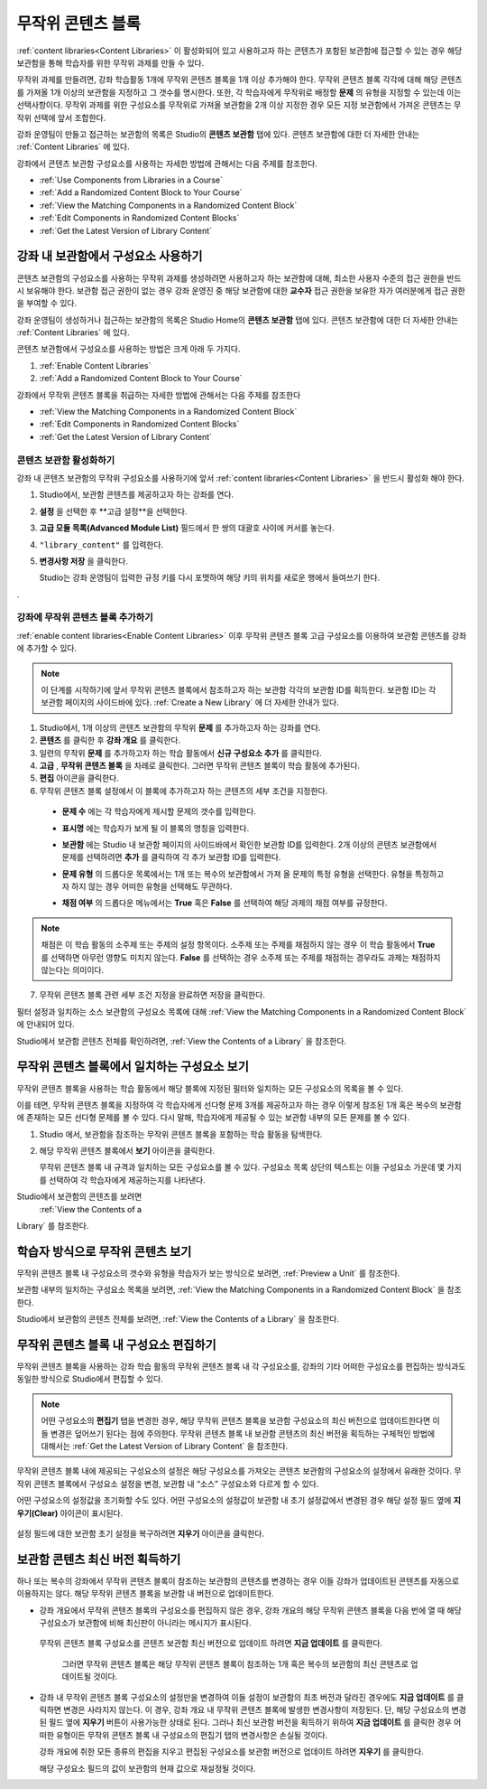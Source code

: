 .. _Randomized Content Blocks:

#########################
무작위 콘텐츠 블록
#########################

:ref:`content libraries<Content Libraries>` 이 활성화되어 있고 사용하고자 하는 콘텐츠가 포함된 보관함에 접근할 수 있는 경우 해당 보관함을 통해 학습자를 위한 무작위 과제를 만들 수 있다.

무작위 과제를 만들려면, 강좌 학습활동 1개에 무작위 콘텐츠 블록을 1개 이상 추가해야 한다. 무작위 콘텐츠 블록 각각에 대해 해당 콘텐츠를 가져올 1개 이상의 보관함을 지정하고 그 갯수를 명시한다. 또한, 각 학습자에게 무작위로 배정할 **문제** 의 유형을 지정할 수 있는데 이는 선택사항이다. 무작위 과제를 위한 구성요소를 무작위로 가져올 보관함을 2개 이상 지정한 경우 모든 지정 보관함에서 가져온 콘텐츠는 무작위 선택에 앞서 조합한다.

강좌 운영팀이 만들고 접근하는 보관함의 목록은 Studio의 **콘텐츠 보관함** 탭에 있다. 
콘텐츠 보관함에 대한 더 자세한 안내는 :ref:`Content Libraries` 에 있다. 


강좌에서 콘텐츠 보관함 구성요소를 사용하는 자세한 방법에 관해서는 다음 주제를 참조한다.

* :ref:`Use Components from Libraries in a Course`
* :ref:`Add a Randomized Content Block to Your Course`
* :ref:`View the Matching Components in a Randomized Content Block`
* :ref:`Edit Components in Randomized Content Blocks`
* :ref:`Get the Latest Version of Library Content`


.. _Use Components from Libraries in a Course:

*****************************************
강좌 내 보관함에서 구성요소 사용하기
*****************************************

콘텐츠 보관함의 구성요소를 사용하는 무작위 과제를 생성하려면 사용하고자 하는 보관함에 대해, 최소한 사용자 수준의 접근 권한을 반드시 보유해야 한다. 보관함 접근 권한이 없는 경우 강좌 운영진 중 해당 보관함에 대한 **교수자** 접근 권한을 보유한 자가 여러분에게 접근 권한을 부여할 수 있다.

강좌 운영팀이 생성하거나 접근하는 보관함의 목록은 Studio Home의 **콘텐츠 보관함** 탭에 있다. 콘텐츠 보관함에 대한 더 자세한 안내는 :ref:`Content Libraries` 에 있다.

콘텐츠 보관함에서 구성요소를 사용하는 방법은 크게 아래 두 가지다.

#. :ref:`Enable Content Libraries`
#. :ref:`Add a Randomized Content Block to Your Course`
   
.. 참고:: 무작위 콘텐츠 블록을 강좌에 추가한 후, 1개 혹은 복수의 보관함 구성요소에 변경사항이 발생한 경우 
   해당 구성요소를 보관함 버전과 동기화한 상태를 유지하고자 한다면, 
   강좌 개요 내부 구성요소를 반드시 수동 업데이트 해야 한다는 점에 주의한다.
   

강좌에서 무작위 콘텐츠 블록을 취급하는 자세한 방법에 관해서는 다음 주제를 참조한다

* :ref:`View the Matching Components in a Randomized Content Block`
* :ref:`Edit Components in Randomized Content Blocks`
* :ref:`Get the Latest Version of Library Content`


.. _Enable Content Libraries:

========================
콘텐츠 보관함 활성화하기
========================

강좌 내 콘텐츠 보관함의 무작위 구성요소를 사용하기에 앞서 :ref:`content libraries<Content Libraries>` 을 반드시 활성화 해야 한다. 

#. Studio에서, 보관함 콘텐츠를 제공하고자 하는 강좌를 연다.

#. **설정** 을 선택한 후 **고급 설정**을 선택한다.

#. **고급 모듈 목록(Advanced Module List)** 필드에서 한 쌍의 대괄호 사이에 커서를 놓는다.

#. ``"library_content"`` 를 입력한다.

#. **변경사항 저장** 을 클릭한다.
   
   Studio는 강좌 운영팀이 입력한 규정 키를 다시 포맷하여 해당 키의 위치를 새로운 행에서 들여쓰기 한다.
.

  .. image:: ../../../shared/building_and_running_chapters/Images/ContentLibraries_AdvancedSetting.png
     :alt: Advanced Module policy key "library_content"


.. _Add a Randomized Content Block to Your Course:

=============================================
강좌에 무작위 콘텐츠 블록 추가하기
=============================================

:ref:`enable content libraries<Enable Content Libraries>`  이후 무작위 콘텐츠 블록 고급 구성요소를 이용하여 보관함 콘텐츠를 강좌에 추가할 수 있다.

.. note:: 이 단계를 시작하기에 앞서 무작위 콘텐츠 블록에서 참조하고자 하는 보관함 각각의 
   보관함 ID를 획득한다. 보관함 ID는 각 보관함 페이지의 사이드바에 있다. 
   :ref:`Create a New Library` 에 더 자세한 안내가 있다. 

#. Studio에서, 1개 이상의 콘텐츠 보관함의 무작위 **문제** 를 추가하고자 하는 강좌를 연다.
   

#. **콘텐츠** 를 클릭한 후 **강좌 개요** 를 클릭한다.

#. 일련의 무작위 **문제** 를 추가하고자 하는 학습 활동에서 **신규 구성요소 추가** 를 클릭한다.
   
#. **고급** , **무작위 콘텐츠 블록** 을 차례로 클릭한다. 그러면 무작위 콘텐츠 블록이 학습 활동에 추가된다.
   
#. **편집** 아이콘을 클릭한다.
   
#. 무작위 콘텐츠 블록 설정에서 이 블록에 추가하고자 하는 콘텐츠의 세부 조건을 지정한다.
   
  - **문제 수** 에는 각 학습자에게 제시할 문제의 갯수를 입력한다.

  - **표시명** 에는 학습자가 보게 될 이 블록의 명칭을 입력한다.
    

  - **보관함** 에는 Studio 내 보관함 페이지의 사이드바에서 확인한 보관함 ID를 입력한다.
    2개 이상의 콘텐츠 보관함에서 문제를 선택하려면
    **추가** 를 클릭하여 각 추가 보관함 ID를 입력한다.

  - **문제 유형** 의 드롭다운 목록에서는 1개 또는 복수의 보관함에서 가져 올 문제의 특정 유형을 선택한다. 
    유형을 특정하고자 하지 않는 경우 어떠한 유형을 선택해도 무관하다.
    

    .. image:: ../../../shared/building_and_running_chapters/Images/ContentLibraries_SelectProblemType.png
     :alt: The Edit icon to the right of the Library Name    

  - **채점 여부** 의 드롭다운 메뉴에서는 **True** 혹은 **False** 를 선택하여 해당 과제의 채점 여부를 규정한다.
    

.. note:: 채점은 이 학습 활동의 소주제 또는 주제의 설정 항목이다. 소주제 또는 주제를 채점하지 않는 경우 
   이 학습 활동에서 **True** 를 선택하면 아무런 영향도 미치지 않는다. 
   **False** 를 선택하는 경우 소주제 또는 주제를 채점하는 경우라도 과제는 채점하지 않는다는 의미이다.
   
7. 무작위 콘텐츠 블록 관련 세부 조건 지정을 완료하면 저장을 클릭한다.


필터 설정과 일치하는 소스 보관함의 구성요소 목록에 대해 
:ref:`View the Matching Components in a Randomized Content Block` 에 안내되어 있다. 

Studio에서 보관함 콘텐츠 전체를 확인하려면, :ref:`View the
Contents of a Library` 을 참조한다.
   

.. _View the Matching Components in a Randomized Content Block:

***********************************************************
무작위 콘텐츠 블록에서 일치하는 구성요소 보기
***********************************************************

무작위 콘텐츠 블록을 사용하는 학습 활동에서 해당 블록에 지정된 필터와 일치하는 모든 구성요소의 목록을 볼 수 있다.

이를 테면, 무작위 콘텐츠 블록을 지정하여 각 학습자에게 선다형 문제 3개를 제공하고자 하는 경우 이렇게 참조된 1개 혹은 복수의 보관함에 존재하는 모든 선다형 문제를 볼 수 있다. 다시 말해, 학습자에게 제공될 수 있는 보관함 내부의 모든 문제를 볼 수 있다.


#. Studio 에서, 보관함을 참조하는 무작위 콘텐츠 블록을 포함하는 학습 활동을 탐색한다.
#. 해당 무작위 콘텐츠 블록에서 **보기** 아이콘을 클릭한다.
   
   .. image:: ../../../shared/building_and_running_chapters/Images/ContentLibraries_ViewMatching.png
      :alt: The View button for a randomized content block

   무작위 콘텐츠 블록 내 규격과 일치하는 모든 구성요소를 볼 수 있다. 
   구성요소 목록 상단의 텍스트는 이들 구성요소 가운데 몇 가지를 선택하여 
   각 학습자에게 제공하는지를 나타낸다.


Studio에서 보관함의 콘텐츠를 보려면 
 :ref:`View the Contents of a
Library` 를 참조한다.


.. _View the Randomized Content as a Student:

****************************************
학습자 방식으로 무작위 콘텐츠 보기
****************************************

무작위 콘텐츠 블록 내 구성요소의 갯수와 유형을 학습자가 보는 방식으로 보려면, :ref:`Preview a Unit` 를 참조한다.

보관함 내부의 일치하는 구성요소 목록을 보려면, :ref:`View the
Matching Components in a Randomized Content Block` 을 참조한다. 

Studio에서 보관함의 콘텐츠 전체를 보려면, :ref:`View the
Contents of a Library` 을 참조한다.


.. _Edit Components in Randomized Content Blocks:

******************************************************
무작위 콘텐츠 블록 내 구성요소 편집하기
******************************************************

무작위 콘텐츠 블록을 사용하는 강좌 학습 활동의 무작위 콘텐츠 블록 내 각 구성요소를, 강좌의 기타 어떠한 구성요소를 편집하는 방식과도 동일한 방식으로 Studio에서 편집할 수 있다.

.. note:: 어떤 구성요소의 **편집기** 탭을 변경한 경우, 해당 무작위 콘텐츠 블록을 
   보관함 구성요소의 최신 버전으로 업데이트한다면 이들 변경은 덮어쓰기 된다는 점에 주의한다. 
   무작위 콘텐츠 블록 내 보관함 콘텐츠의 최신 버전을 획득하는 구체적인 방법에 대해서는 
   :ref:`Get the Latest Version of Library Content` 을 참조한다.


무작위 콘텐츠 블록 내에 제공되는 구성요소의 설정은 해당 구성요소를 가져오는 콘텐츠 보관함의 구성요소의 설정에서 유래한 것이다. 무작위 콘텐츠 블록에서 구성요소 설정을 변경, 보관함 내 “소스” 구성요소와 다르게 할 수 있다.

어떤 구성요소의 설정값을 초기화할 수도 있다. 어떤 구성요소의 설정값이 보관함 내 초기 설정값에서 변경된 경우 해당 설정 필드 옆에 **지우기(Clear)** 아이콘이 표시된다.

 .. image:: ../../../shared/building_and_running_chapters/Images/ContentLibraries_ResetComponentField.png
    :alt: Clear button in the course component field reverts value to library value.

설정 필드에 대한 보관함 초기 설정을 복구하려면 **지우기** 아이콘을 클릭한다.



.. _Get the Latest Version of Library Content:

*********************************************
보관함 콘텐츠 최신 버전 획득하기
*********************************************

하나 또는 복수의 강좌에서 무작위 콘텐츠 블록이 참조하는 보관함의 콘텐츠를 변경하는 경우 이들 강좌가 업데이트된 콘텐츠를 자동으로 이용하지는 않다. 해당 무작위 콘텐츠 블록을 보관함 내 버전으로 업데이트한다.

.. 주의:: 이미 공개된 문제를 변경할 때 주의해야 한다. 게시된 문제에 변경을 가하는 경우 
   해당 강좌를 수강하는 학습자 경험과 강좌 자료 분석에 영향을 미칠 수 있다.
   

.. 참고:: 무작위 콘텐츠 블록 내 구성요소의 설정에 대한 변경사항을 유지할 수 있다. 
   그러나 해당 구성요소를 최신 보관함 버전으로 업데이트 하는 경우, 구성요소의 **편집기** 의 변경사항에 덮어씌워진다. 
   무작위 콘텐츠 블록 내 구성요소를 보관함 내 최신 버전으로
   업데이트하기를 원하지 않을 경우 아무런 조치도 취할 필요가 없다.
  
* 강좌 개요에서 무작위 콘텐츠 블록의 구성요소를 편집하지 않은 경우, 
  강좌 개요의 해당 무작위 콘텐츠 블록을 다음 번에 열 때 
  해당 구성요소가 보관함에 비해 최신판이 아니라는 메시지가 표시된다.
 

  .. image:: ../../../shared/building_and_running_chapters/Images/ContentLibraries_ComponentUpdateNow.png
     :alt: Error message shown when the source library has changed, with the
      Update Now link circled.

 무작위 콘텐츠 블록 구성요소를 콘텐츠 보관함 최신 버전으로 업데이트 하려면 **지금 업데이트** 를 클릭한다.

  그러면 무작위 콘텐츠 블록은 해당 무작위 콘텐츠 블록이 참조하는 1개 혹은 복수의 보관함의 
  최신 콘텐츠로 업데이트될 것이다.

* 강좌 내 무작위 콘텐츠 블록 구성요소의 설정만을 변경하여 
  이들 설정이 보관함의 최초 버전과 달라진 경우에도 
  **지금 업데이트** 를 클릭하면 변경은 사라지지 않는다. 
  이 경우, 강좌 개요 내 무작위 콘텐츠 블록에 발생한 변경사항이 저장된다. 
  단, 해당 구성요소의 변경된 필드 옆에 **지우기** 버튼이 사용가능한 상태로 된다. 
  그러나 최신 보관함 버전을 획득하기 위하여 **지금 업데이트** 를 클릭한 경우 
  어떠한 유형이든 무작위 콘텐츠 블록 내 구성요소의 편집기 탭의 변경사항은 손실될 것이다.
  
  .. image:: ../../../shared/building_and_running_chapters/Images/ContentLibraries_ResetComponentField.png
     :alt: Clear icon in the course component field reverts value to library value.

  
  강좌 개요에 취한 모든 종류의 편집을 지우고 편집된 구성요소를 보관함 버전으로 업데이트 하려면 **지우기** 를 클릭한다.
  
  해당 구성요소 필드의 값이 보관함의 현재 값으로 재설정될 것이다.


